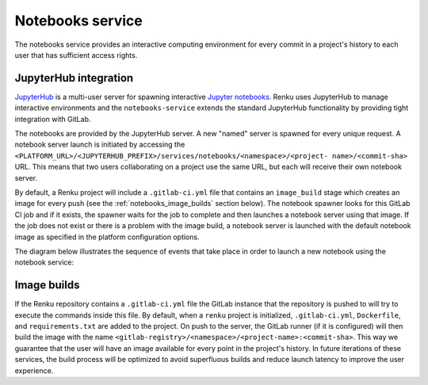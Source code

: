 .. _notebooks_service:

Notebooks service
=================

The notebooks service provides an interactive computing environment for every
commit in a project's history to each user that has sufficient access rights.

JupyterHub integration
----------------------

`JupyterHub <https://jupyterhub.readthedocs.io/en/stable/>`_ is a multi-user
server for spawning interactive `Jupyter notebooks <https://jupyter-
notebook.readthedocs.io/en/stable/>`_. Renku uses JupyterHub to manage
interactive environments and the ``notebooks-service`` extends the standard
JupyterHub functionality by providing tight integration with GitLab.

The notebooks are provided by the JupyterHub server. A new "named" server is
spawned for every unique request. A notebook server launch is initiated by
accessing the
``<PLATFORM_URL>/<JUPYTERHUB_PREFIX>/services/notebooks/<namespace>/<project-
name>/<commit-sha>`` URL. This means that two users collaborating on a project
use the same URL, but each will receive their own notebook server.

By default, a Renku project will include a ``.gitlab-ci.yml`` file that
contains an ``image_build`` stage which creates an image for every push (see the
:ref:`notebooks_image_builds` section below). The
notebook spawner looks for this GitLab CI job and if it exists, the spawner waits
for the job to complete and then launches a notebook server using that image.
If the job does not exist or there is a problem with the image build, a notebook
server is launched with the default notebook image as specified in the
platform configuration options.

The diagram below illustrates the sequence of events that take place in order
to launch a new notebook using the notebook service:

.. _fig-uml_notebooks_service:

.. uml:: ../../_static/uml/notebook-sequence.uml
   :alt: Sequence diagram of notebook launch from the UI via the Notebooks Service.


.. _notebooks_image_builds:

Image builds
------------

If the Renku repository contains a ``.gitlab-ci.yml`` file the GitLab instance
that the repository is pushed to will try to execute the commands inside this
file. By default, when a ``renku`` project is initialized, ``.gitlab-ci.yml``,
``Dockerfile``, and ``requirements.txt`` are added to the project. On push to the
server, the GitLab runner (if it is configured) will then build the image
with the name ``<gitlab-registry>/<namespace>/<project-name>:<commit-sha>``.
This way we guarantee that the user will have an image available for every
point in the project's history. In future iterations of these services, the
build process will be optimized to avoid superfluous builds and reduce launch
latency to improve the user experience.
